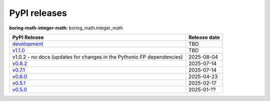 PyPI releases
=============

**boring-math-integer-math:** boring_math.integer_math

+------------------------------------------------------------------------------------------------+--------------+
| PyPI Release                                                                                   | Release date |
+================================================================================================+==============+
| `development <https://grscheller.github.io/boring-math/integer-math/development/build/html/>`_ | TBD          |
+------------------------------------------------------------------------------------------------+--------------+
| `v1.1.0 <https://grscheller.github.io/boring-math/integer-math/v1.1.0/build/html/>`_           | TBD          |
+------------------------------------------------------------------------------------------------+--------------+
| v1.0.2 - no docs (updates for changes in the Pythonic FP dependencies)                         | 2025-08-04   |
+------------------------------------------------------------------------------------------------+--------------+
| `v0.8.2 <https://grscheller.github.io/boring-math/integer-math/v0.7.1/build/html/>`_           | 2025-07-14   |
+------------------------------------------------------------------------------------------------+--------------+
| `v0.7.1 <https://grscheller.github.io/boring-math/integer-math/v0.7.1/build/html/>`_           | 2025-07-14   |
+------------------------------------------------------------------------------------------------+--------------+
| `v0.6.0 <https://grscheller.github.io/boring-math/integer-math/v0.6.0/build/html/>`_           | 2025-04-23   |
+------------------------------------------------------------------------------------------------+--------------+
| `v0.5.1 <https://grscheller.github.io/boring-math/integer-math/v0.5.1/build/html/>`_           | 2025-02-17   |
+------------------------------------------------------------------------------------------------+--------------+
| `v0.5.0 <https://grscheller.github.io/boring-math/integer-math/v0.5.0/build/html/>`_           | 2025-01-??   |
+------------------------------------------------------------------------------------------------+--------------+
